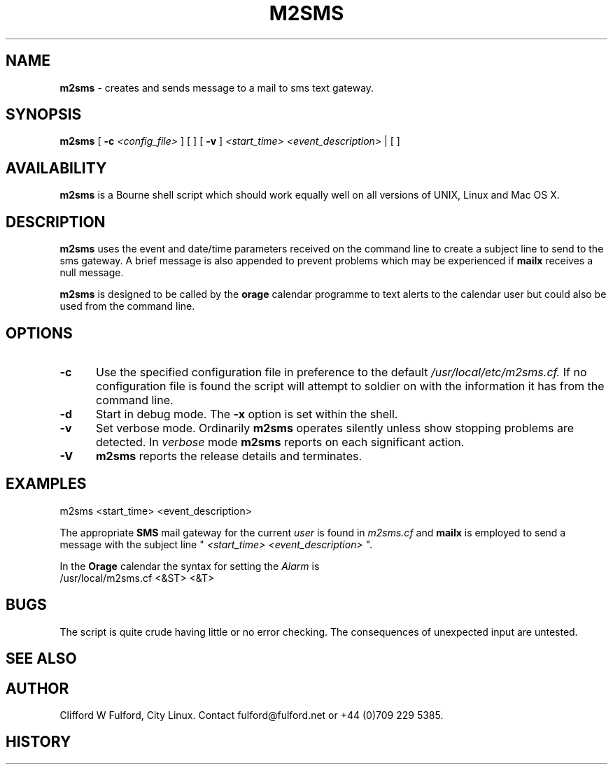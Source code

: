.TH M2SMS 8l "29th March r1.5
.SH NAME
.B m2sms
- creates and sends  message to a mail to sms text gateway.
.SH SYNOPSIS
.B m2sms
[
.B -c
.I <config_file>
] [
.B-d
] [
.B -v
]
.I <start_time> <event_description>
| [
.B-V
]
.SH AVAILABILITY
.B m2sms
is a Bourne shell script which should work equally well on all versions of UNIX,
Linux and Mac OS X.
.SH DESCRIPTION
.B m2sms
uses the event and date/time parameters received on the command line to 
create a subject line to send to the sms gateway. 
A brief message is also appended to prevent problems which may be experienced
if 
.B mailx
receives a null message.
.LP
.B m2sms
is designed to be called by the 
.B orage
calendar programme to text alerts
to the calendar user but could also be used from the command line.
.SH OPTIONS
.TP 5
.B -c
Use the specified configuration file in preference to the default 
.I /usr/local/etc/m2sms.cf.
If no configuration file is found the 
script will attempt to soldier on with the information it has from the 
command line.
.TP 5
.B -d
Start in debug mode. The 
.B -x
option is set within the shell.
.TP
.B -v
Set verbose mode. Ordinarily 
.B m2sms
operates silently unless show stopping problems are detected. In 
.I verbose
mode 
.B m2sms
reports on each significant action.
.TP 5
.B -V
.B m2sms 
reports the release details and terminates.
.SH EXAMPLES
.nf
.ft CW
	m2sms  <start_time> <event_description> 
.fi
.ft R
.LP
The appropriate 
.B SMS
mail gateway for the current 
.I user
is found
in 
.I m2sms.cf
and
.B mailx
is employed to send a message with the
subject line "
.I <start_time> <event_description>
".
.LP
In the 
.B Orage
calendar the syntax for setting the 
.I Alarm
is
.nf
.ft CW
	/usr/local/m2sms.cf <&ST> <&T>
.fi
.ft R
.SH BUGS
The script is quite crude having little or no error checking. The consequences
of unexpected input are untested. 
.SH SEE ALSO
.SH AUTHOR
Clifford W Fulford, City Linux. Contact fulford@fulford.net or +44 (0)709 229 5385.
.SH HISTORY

